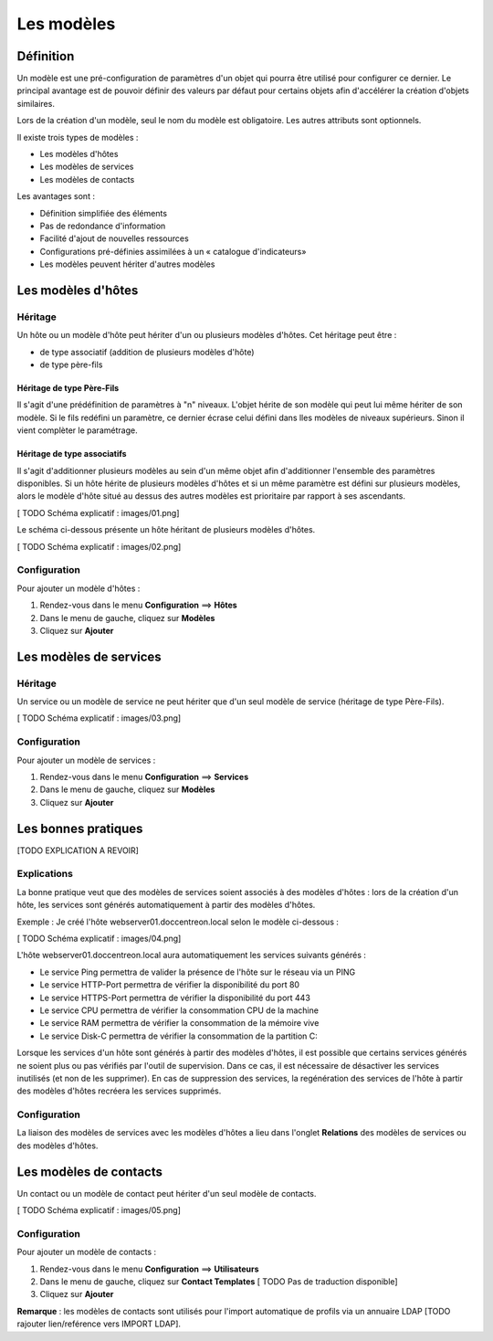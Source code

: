 ===========
Les modèles
===========

**********
Définition
**********

Un modèle est une pré-configuration de paramètres d'un objet qui pourra être utilisé pour configurer ce dernier.
Le principal avantage est de pouvoir définir des valeurs par défaut pour certains objets afin d'accélérer la création d'objets similaires.

Lors de la création d'un modèle, seul le nom du modèle est obligatoire. Les autres attributs sont optionnels.

Il existe trois types de modèles :

*	Les modèles d'hôtes
*	Les modèles de services
*	Les modèles de contacts

Les avantages sont :

*   Définition simplifiée des éléments
*   Pas de redondance d'information
*   Facilité d'ajout de nouvelles ressources
*   Configurations pré-définies assimilées à un « catalogue d'indicateurs»
*   Les modèles peuvent hériter d'autres modèles

*******************
Les modèles d'hôtes
*******************

Héritage
--------

Un hôte ou un modèle d'hôte peut hériter d'un ou plusieurs modèles d'hôtes. Cet héritage peut être :

*   de type associatif (addition de plusieurs modèles d'hôte)
*   de type père-fils

Héritage de type Père-Fils
~~~~~~~~~~~~~~~~~~~~~~~~~~

Il s'agit d'une prédéfinition de paramètres à "n" niveaux. L'objet hérite de son modèle qui peut lui même hériter de son modèle.
Si le fils redéfini un paramètre, ce dernier écrase celui défini dans lles modèles de niveaux supérieurs. Sinon il vient complèter le paramétrage.

Héritage de type associatifs
~~~~~~~~~~~~~~~~~~~~~~~~~~~~

Il s'agit d'additionner plusieurs modèles au sein d'un même objet afin d'additionner l'ensemble des paramètres disponibles.
Si un hôte hérite de plusieurs modèles d'hôtes et si un même paramètre est défini sur plusieurs modèles, alors le modèle d'hôte situé au dessus des autres modèles est prioritaire par rapport à ses ascendants.

[ TODO Schéma explicatif : images/01.png]

Le schéma ci-dessous présente un hôte héritant de plusieurs modèles d'hôtes.

[ TODO Schéma explicatif : images/02.png]

Configuration
-------------

Pour ajouter un modèle d'hôtes :

#. Rendez-vous dans le menu **Configuration** ==> **Hôtes**
#. Dans le menu de gauche, cliquez sur **Modèles**
#. Cliquez sur **Ajouter**

***********************
Les modèles de services
***********************

Héritage
--------

Un service ou un modèle de service ne peut hériter que d'un seul modèle de service (héritage de type Père-Fils).

[ TODO Schéma explicatif : images/03.png]

Configuration
-------------

Pour ajouter un modèle de services :

#. Rendez-vous dans le menu **Configuration** ==> **Services**
#. Dans le menu de gauche, cliquez sur **Modèles**
#. Cliquez sur **Ajouter**

********************
Les bonnes pratiques
********************

[TODO EXPLICATION A REVOIR]

Explications
------------

La bonne pratique veut que des modèles de services soient associés à des modèles d'hôtes : lors de la création d'un hôte, les services sont générés automatiquement à partir des modèles d'hôtes.

Exemple : Je créé l'hôte webserver01.doccentreon.local selon le modèle ci-dessous :

[ TODO Schéma explicatif : images/04.png]

L'hôte webserver01.doccentreon.local aura automatiquement les services suivants générés :

*	Le service Ping permettra de valider la présence de l'hôte sur le réseau via un PING
*	Le service HTTP-Port permettra de vérifier la disponibilité du port 80
*	Le service HTTPS-Port permettra de vérifier la disponibilité du  port 443
*	Le service CPU permettra de vérifier la consommation CPU de la machine
*	Le service RAM permettra de vérifier la consommation de la mémoire vive
*	Le service Disk-C permettra de vérifier la consommation de la partition C:

Lorsque les services d'un hôte sont générés à partir des modèles d'hôtes, il est possible que certains services générés ne soient plus ou pas vérifiés par l'outil de supervision.
Dans ce cas, il est nécessaire de désactiver les services inutilisés (et non de les supprimer).
En cas de suppression des services, la regénération des services de l'hôte à partir des modèles d'hôtes recréera les services supprimés.

Configuration
-------------

La liaison des modèles de services avec les modèles d'hôtes a lieu dans l'onglet **Relations** des modèles de services ou des modèles d'hôtes.

***********************
Les modèles de contacts
***********************

Un contact ou un modèle de contact peut hériter d'un seul modèle de contacts.

[ TODO Schéma explicatif : images/05.png]

Configuration
-------------

Pour ajouter un modèle de contacts :

#. Rendez-vous dans le menu **Configuration** ==> **Utilisateurs**
#. Dans le menu de gauche, cliquez sur **Contact Templates**  [ TODO Pas de traduction disponible]
#. Cliquez sur **Ajouter**

**Remarque** : les modèles de contacts sont utilisés pour l'import automatique de profils via un annuaire LDAP [TODO rajouter lien/reférence vers IMPORT LDAP].
